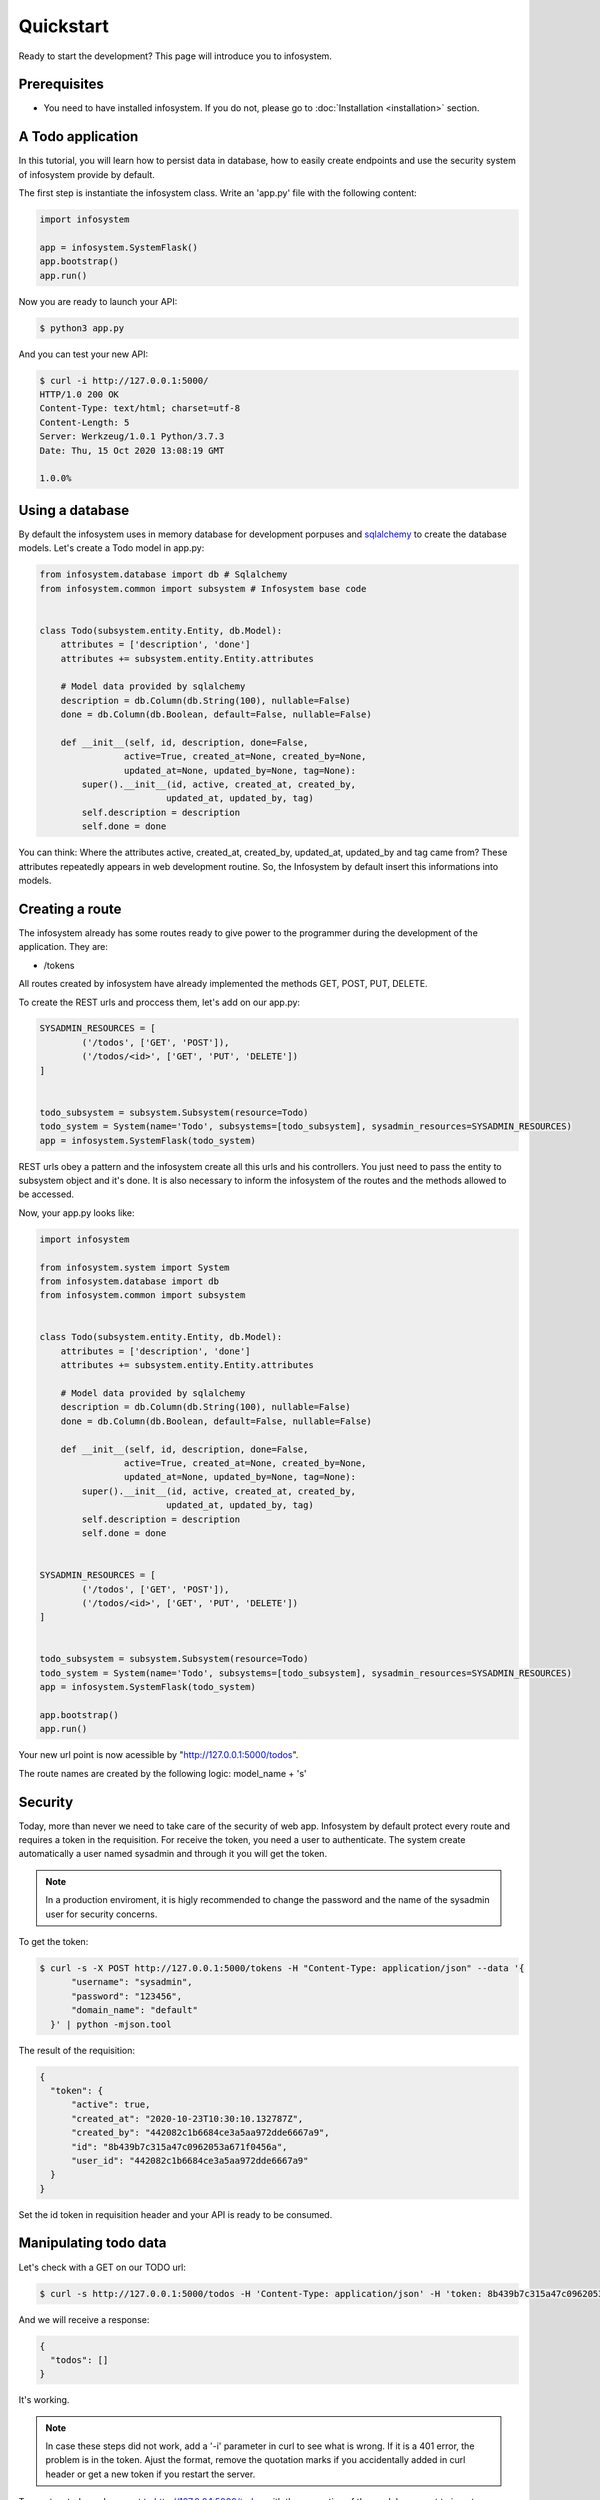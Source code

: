 Quickstart
==========

Ready to start the development? This page will introduce you to infosystem.


Prerequisites
-------------

- You need to have installed infosystem. If you do not, please go to :doc:`Installation <installation>`
  section.


A Todo application
------------------

In this tutorial, you will learn how to persist data in database,
how to easily create endpoints and use the security system of infosystem
provide by default.

The first step is instantiate the infosystem class. Write an 'app.py' file with
the following content:

.. code-block:: python3

  import infosystem

  app = infosystem.SystemFlask()
  app.bootstrap()
  app.run()

Now you are ready to launch your API:

.. code-block:: console

  $ python3 app.py


And you can test your new API:

.. code-block:: console

  $ curl -i http://127.0.0.1:5000/
  HTTP/1.0 200 OK
  Content-Type: text/html; charset=utf-8
  Content-Length: 5
  Server: Werkzeug/1.0.1 Python/3.7.3
  Date: Thu, 15 Oct 2020 13:08:19 GMT

  1.0.0%

Using a database
----------------

By default the infosystem uses in memory database for development porpuses and
`sqlalchemy <https://www.sqlalchemy.org/>`_ to create the database models.
Let's create a Todo model in app.py:

.. code-block:: python3

  from infosystem.database import db # Sqlalchemy
  from infosystem.common import subsystem # Infosystem base code


  class Todo(subsystem.entity.Entity, db.Model):
      attributes = ['description', 'done']
      attributes += subsystem.entity.Entity.attributes

      # Model data provided by sqlalchemy
      description = db.Column(db.String(100), nullable=False)
      done = db.Column(db.Boolean, default=False, nullable=False)

      def __init__(self, id, description, done=False,
                  active=True, created_at=None, created_by=None,
                  updated_at=None, updated_by=None, tag=None):
          super().__init__(id, active, created_at, created_by,
                          updated_at, updated_by, tag)
          self.description = description
          self.done = done

You can think: Where the attributes active, created_at, created_by, updated_at,
updated_by and tag came from? These attributes repeatedly appears in web 
development routine. So, the Infosystem by default insert this informations
into models.


Creating a route
----------------

The infosystem already has some routes ready to give power to the programmer
during the development of the application. They are:

- /tokens

All routes created by infosystem have already implemented the methods
GET, POST, PUT, DELETE.

To create the REST urls and proccess them, let's add on our app.py:

.. code-block:: python3

  SYSADMIN_RESOURCES = [
          ('/todos', ['GET', 'POST']),
          ('/todos/<id>', ['GET', 'PUT', 'DELETE'])
  ]


  todo_subsystem = subsystem.Subsystem(resource=Todo)
  todo_system = System(name='Todo', subsystems=[todo_subsystem], sysadmin_resources=SYSADMIN_RESOURCES)
  app = infosystem.SystemFlask(todo_system)


REST urls obey a pattern and the infosystem create all this urls and his
controllers. You just need to pass the entity to subsystem object and it's done.
It is also necessary to inform the infosystem of the routes and the methods
allowed to be accessed.

Now, your app.py looks like:

.. code-block:: python3

  import infosystem

  from infosystem.system import System
  from infosystem.database import db
  from infosystem.common import subsystem


  class Todo(subsystem.entity.Entity, db.Model):
      attributes = ['description', 'done']
      attributes += subsystem.entity.Entity.attributes

      # Model data provided by sqlalchemy
      description = db.Column(db.String(100), nullable=False)
      done = db.Column(db.Boolean, default=False, nullable=False)

      def __init__(self, id, description, done=False,
                  active=True, created_at=None, created_by=None,
                  updated_at=None, updated_by=None, tag=None):
          super().__init__(id, active, created_at, created_by,
                          updated_at, updated_by, tag)
          self.description = description
          self.done = done


  SYSADMIN_RESOURCES = [
          ('/todos', ['GET', 'POST']),
          ('/todos/<id>', ['GET', 'PUT', 'DELETE'])
  ]


  todo_subsystem = subsystem.Subsystem(resource=Todo)
  todo_system = System(name='Todo', subsystems=[todo_subsystem], sysadmin_resources=SYSADMIN_RESOURCES)
  app = infosystem.SystemFlask(todo_system)

  app.bootstrap()
  app.run()


Your new url point is now acessible by "http://127.0.0.1:5000/todos".

The route names are created by the following logic: model_name + 's'


Security
--------

Today, more than never we need to take care of the security of web app. Infosystem
by default protect every route and requires a token in the requisition. For
receive the token, you need a user to authenticate. The system create automatically
a user named sysadmin and through it you will get the token.

.. note::

  In a production enviroment, it is higly recommended to change the password and the name
  of the sysadmin user for security concerns.

To get the token:

.. code-block:: bash

  $ curl -s -X POST http://127.0.0.1:5000/tokens -H "Content-Type: application/json" --data '{
        "username": "sysadmin",
        "password": "123456",
        "domain_name": "default"
    }' | python -mjson.tool

The result of the requisition:

.. code-block:: json

  {
    "token": {
        "active": true,
        "created_at": "2020-10-23T10:30:10.132787Z",
        "created_by": "442082c1b6684ce3a5aa972dde6667a9",
        "id": "8b439b7c315a47c0962053a671f0456a",
        "user_id": "442082c1b6684ce3a5aa972dde6667a9"
    }
  }

Set the id token in requisition header and your API is ready to be consumed.

Manipulating todo data
----------------------

Let's check with a GET on our TODO url:

.. code-block:: bash

  $ curl -s http://127.0.0.1:5000/todos -H 'Content-Type: application/json' -H 'token: 8b439b7c315a47c0962053a671f0456a' | python -mjson.tool

And we will receive a response:

.. code-block:: json

  {
    "todos": []
  }

It's working.

.. note::

  In case these steps did not work, add a '-i' parameter in curl to see what is wrong.
  If it is a 401 error, the problem is in the token. Ajust the format, remove the quotation marks
  if you accidentally added in curl header or get a new token if you restart the server.

To create a todo, make a post to http://127.0.0.1:5000/todos with the properties
of the model you want to insert:

.. code-block:: bash

  $ curl -s http://127.0.0.1:5000/todos -H 'Content-Type: application/json' -H 'token: 8b439b7c315a47c0962053a671f0456a' --data '{
    "description": "New feature"
  }' | python -mjson.tool

And the result will be: 

.. code-block:: json

  {
      "todo": {
          "active": true,
          "created_at": "2020-10-23T11:37:24.349205Z",
          "created_by": "442082c1b6684ce3a5aa972dde6667a9",
          "description": "New feature",
          "done": false,
          "id": "49c3c5efaca14f4ea30a8a79320c220b"
      }
  }

If we make a GET to /todos:

.. code-block:: bash

  $ curl -s http://127.0.0.1:5000/todos -H 'Content-Type: application/json' -H 'token: 8b439b7c315a47c0962053a671f0456a' | python -mjson.tool


The new todo task is there:

.. code-block:: json

  {
    "todos": [
      {
        "description": "New feature",
        "done": false,
        "id": "49c3c5efaca14f4ea30a8a79320c220b",
        "active": true,
        "created_at": "2020-10-23T11:37:24.349205Z",
        "created_by": "442082c1b6684ce3a5aa972dde6667a9"
      }
    ]
  }

During the day, you will finish the task and need change the state it state. To change
the resource state, we have the http method PUT. Let's make a PUT:

.. code-block:: bash

  $ curl -s -X PUT http://127.0.0.1:5000/todos/49c3c5efaca14f4ea30a8a79320c220b -H 'Content-Type: application/json' -H 'token: 8b439b7c315a47c0962053a671f0456a' --data '{
    "id": "49c3c5efaca14f4ea30a8a79320c220b",
    "done": true
  }' | python -mjson.tool

And the result:

.. code-block:: json

  {
    "todo": {
      "description": "New feature",
      "done": true,
      "id": "49c3c5efaca14f4ea30a8a79320c220b",
      "active": true,
      "created_at": "2020-10-23T11:37:24.349205Z",
      "created_by": "442082c1b6684ce3a5aa972dde6667a9",
      "updated_at": "2020-10-23T12:09:02.227455Z",
      "updated_by": "442082c1b6684ce3a5aa972dde6667a9"
    }
  }

Looking at the GET request:

.. code-block:: bash

  $ curl -s http://127.0.0.1:5000/todos -H 'Content-Type: application/json' -H 'token: 8b439b7c315a47c0962053a671f0456a' | python -mjson.tool

You will see the change in "done" propertie:

.. code-block:: json

  {
    "todos": [
      {
          "description": "New feature",
          "done": true,
          "id": "49c3c5efaca14f4ea30a8a79320c220b",
          "active": true,
          "created_at": "2020-10-23T11:37:24.349205Z",
          "created_by": "442082c1b6684ce3a5aa972dde6667a9",
          "updated_at": "2020-10-23T12:09:02.227455Z",
          "updated_by": "442082c1b6684ce3a5aa972dde6667a9"
      }
    ]
  }

With the time passing, maybe you want to delete the task. No problem. Send a DELETE:

.. code-block:: bash

  $ curl -s -X DELETE http://127.0.0.1:5000/todos/49c3c5efaca14f4ea30a8a79320c220b -H 'Content-Type: application/json' -H 'token: 8b439b7c315a47c0962053a671f0456a'

Looking again at the GET request:

.. code-block:: bash

  $ curl -s http://127.0.0.1:5000/todos -H 'Content-Type: application/json' -H 'token: 8b439b7c315a47c0962053a671f0456a' | python -mjson.tool

We have:

.. code-block:: json

  {
    "todos": []
  }

Congratulations. You have done your own CRUD with Todo list. To learn more about
infosystem informations, you can visit our reference.